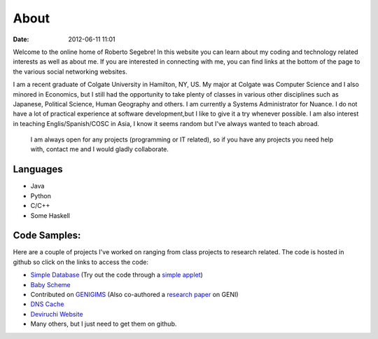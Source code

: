 About
#####

:date: 2012-06-11 11:01

Welcome to the online home of Roberto Segebre! In this website you can learn about my coding and technology related interests
as well as about me. If you are interested in connecting with me, you can find links at the bottom
of the page to the various social networking websites. 


I am a recent graduate of Colgate University in Hamilton, NY, US. My major at Colgate
was Computer Science and I also minored in Economics, but I still had the opportunity to take plenty of classes in various other disciplines such as Japanese, Political Science, Human Geography  and others. I am currently a Systems Administrator for Nuance. I do not have a lot of practical experience at software development,but I like to give it a try whenever possible. I am also interest in teaching Englis/Spanish/COSC in Asia, I know it seems random but I've always wanted to teach abroad.

 I am always open for any projects (programming or IT related), so if you have any projects you need help with, contact me and I would gladly collaborate.



Languages
=========

* Java
* Python
* C/C++
* Some Haskell

Code Samples:
==================
Here are a couple of projects I've worked on ranging from class projects to research related. The code is hosted in github so click on the links to access the code:

* `Simple Database`_ (Try out the code through a `simple applet`_)
* `Baby Scheme`_
* Contributed on `GENIGIMS`_ (Also co-authored a `research paper`_ on GENI)
* `DNS Cache`_
* `Deviruchi Website`_
* Many others, but I just need to get them on github.


.. _`Simple Database`: http://github.com/rsegebre/Simple_Database
.. _`simple applet`: http://rsegebre.com/static/simple_database/appletloader.html
.. _`research paper`: http://www.cs.bu.edu/faculty/crovella/paper-archive/tridentcom-passive-msmt-sys.pdf
.. _`DNS Cache`: http://github.com/rsegebre/dns_cache
.. _`Baby Scheme`: http://github.com/rsegebre/baby-scheme
.. _`GENIGIMS`: http://github.com/rsegebre/genigims
.. _`Deviruchi Website`: http://rsegebre.com/static/sample_website

